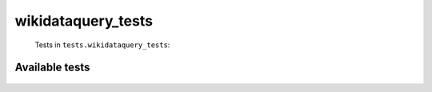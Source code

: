 ===================
wikidataquery_tests
===================
    Tests in ``tests.wikidataquery_tests``:

---------------
Available tests
---------------
    .. autoclass:: tests.wikidataquery_tests.TestApiFunctions
        :members:
    .. autoclass:: tests.wikidataquery_tests.TestApiSlowFunctions
        :members:

